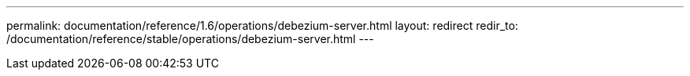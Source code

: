 ---
permalink: documentation/reference/1.6/operations/debezium-server.html
layout: redirect
redir_to: /documentation/reference/stable/operations/debezium-server.html
---
